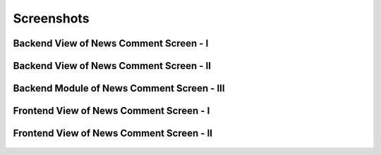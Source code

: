 Screenshots
-----------

Backend View of News Comment Screen - I
~~~~~~~~~~~~~~~~~~~~~~~~~~~~~~~~~~~~~~~



.. figure:: Images/BackendViewScreen1.png
	:width: 700px
	:alt: Backend view

Backend View of News Comment Screen - II
~~~~~~~~~~~~~~~~~~~~~~~~~~~~~~~~~~~~~~~~


.. figure:: Images/BackendViewScreen2.png
	:width: 1100px
	:alt: Backend view

Backend Module of News Comment Screen - III
~~~~~~~~~~~~~~~~~~~~~~~~~~~~~~~~~~~~~~~~~~~


.. figure:: Images/BackendModule.png
	:width: 1100px
	:alt: Backend Module

Frontend View of News Comment Screen - I
~~~~~~~~~~~~~~~~~~~~~~~~~~~~~~~~~~~~~~~~

.. figure:: Images/FrontendView.png
	:width: 900px
	:alt: Frontend view

Frontend View of News Comment Screen - II
~~~~~~~~~~~~~~~~~~~~~~~~~~~~~~~~~~~~~~~~

.. figure:: Images/serversideValidations.png
	:width: 900px
	:alt: Server side validations
